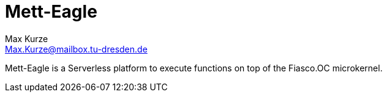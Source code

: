 = Mett-Eagle
:author: Max Kurze
:email: Max.Kurze@mailbox.tu-dresden.de

Mett-Eagle is a Serverless platform to execute functions on top of the Fiasco.OC microkernel.